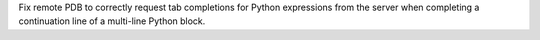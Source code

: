 Fix remote PDB to correctly request tab completions for Python expressions
from the server when completing a continuation line of a multi-line Python
block.
